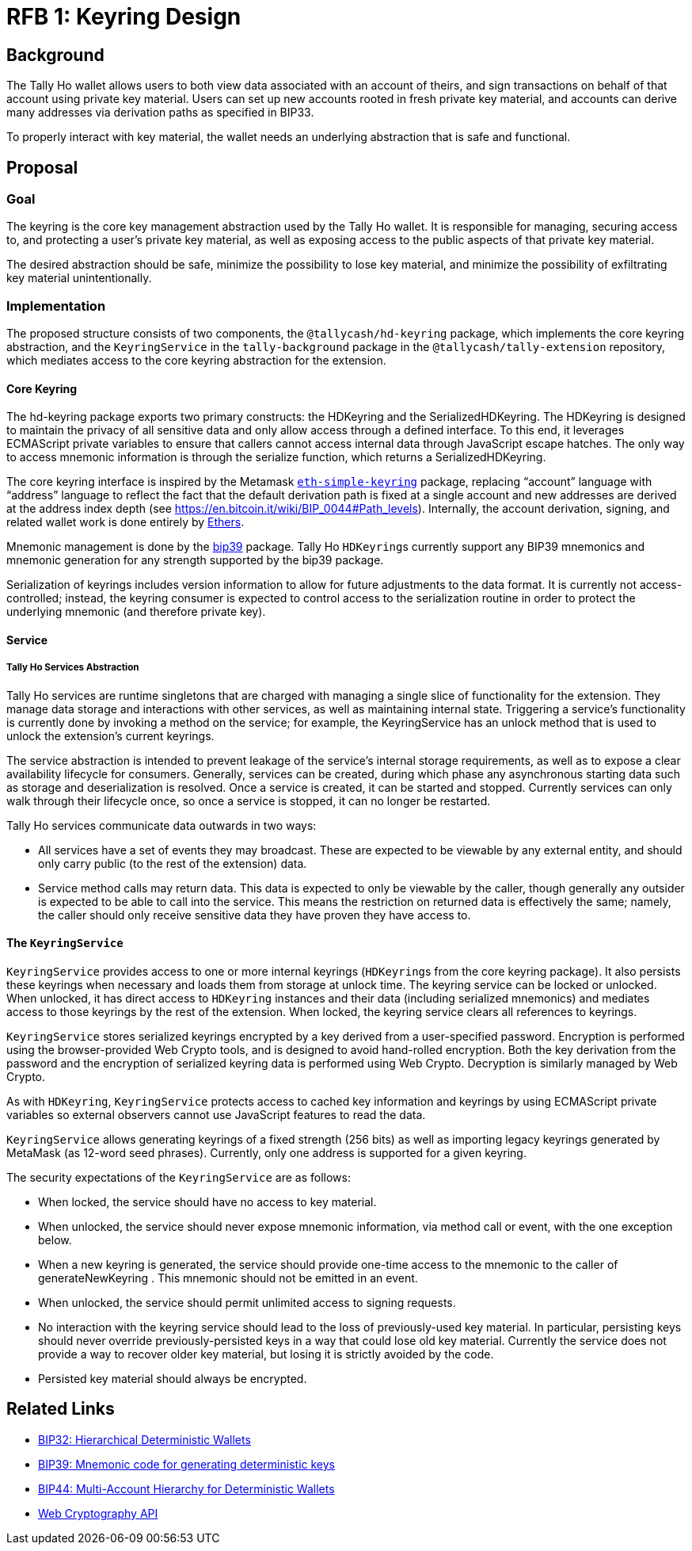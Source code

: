 :toc: macro

= RFB 1: Keyring Design

== Background

The Tally Ho wallet allows users to both view data associated with an account
of theirs, and sign transactions on behalf of that account using private key
material. Users can set up new accounts rooted in fresh private key material,
and accounts can derive many addresses via derivation paths as specified in
BIP33.

To properly interact with key material, the wallet needs an underlying
abstraction that is safe and functional.

== Proposal

=== Goal

The keyring is the core key management abstraction used by the Tally Ho wallet.
It is responsible for managing, securing access to, and protecting a user's
private key material, as well as exposing access to the public aspects of that
private key material.

The desired abstraction should be safe, minimize the possibility to lose key
material, and minimize the possibility of exfiltrating key material
unintentionally.

=== Implementation

The proposed structure consists of two components, the `@tallycash/hd-keyring`
package, which implements the core keyring abstraction, and the
`KeyringService` in the `tally-background` package in the
`@tallycash/tally-extension` repository, which mediates access to the core
keyring abstraction for the extension.

==== Core Keyring

The hd-keyring package exports two primary constructs: the HDKeyring and the
SerializedHDKeyring. The HDKeyring is designed to maintain the privacy of all
sensitive data and only allow access through a defined interface. To this end,
it leverages ECMAScript private variables to ensure that callers cannot access
internal data through JavaScript escape hatches. The only way to access
mnemonic information is through the serialize function, which returns a
SerializedHDKeyring.

The core keyring interface is inspired by the Metamask https://github.com/MetaMask/eth-simple-keyring[`eth-simple-keyring`]
package, replacing “account” language with “address” language to reflect the
fact that the default derivation path is fixed at a single account and new
addresses are derived at the address index depth (see
https://en.bitcoin.it/wiki/BIP_0044#Path_levels). Internally, the account
derivation, signing, and related wallet work is done entirely by
http://ethers.io[Ethers]. 

Mnemonic management is done by the https://www.npmjs.com/package/bip39[bip39]
package. Tally Ho ``HDKeyring``s currently support any BIP39 mnemonics and
mnemonic generation for any strength supported by the bip39 package.

Serialization of keyrings includes version information to allow for future
adjustments to the data format. It is currently not access-controlled; instead,
the keyring consumer is expected to control access to the serialization routine
in order to protect the underlying mnemonic (and therefore private key).

==== Service

===== Tally Ho Services Abstraction

Tally Ho services are runtime singletons that are charged with managing a
single slice of functionality for the extension. They manage data storage and
interactions with other services, as well as maintaining internal state.
Triggering a service’s functionality is currently done by invoking a method on
the service; for example, the KeyringService has an unlock method that is used
to unlock the extension’s current keyrings.

The service abstraction is intended to prevent leakage of the service’s
internal storage requirements, as well as to expose a clear availability
lifecycle for consumers. Generally, services can be created, during which phase
any asynchronous starting data such as storage and deserialization is resolved.
Once a service is created, it can be started and stopped. Currently services
can only walk through their lifecycle once, so once a service is stopped, it
can no longer be restarted.

Tally Ho services communicate data outwards in two ways:

* All services have a set of events they may broadcast. These are expected to
  be viewable by any external entity, and should only carry public (to the rest
  of the extension) data.
* Service method calls may return data. This data is expected to only be
  viewable by the caller, though generally any outsider is expected to be able
  to call into the service. This means the restriction on returned data is
  effectively the same; namely, the caller should only receive sensitive data
  they have proven they have access to.

==== The `KeyringService`

`KeyringService` provides access to one or more internal keyrings (``HDKeyring``s
from the core keyring package). It also persists these keyrings when necessary
and loads them from storage at unlock time. The keyring service can be locked
or unlocked. When unlocked, it has direct access to `HDKeyring` instances and
their data  (including serialized mnemonics) and mediates access to those
keyrings by the rest of the extension. When locked, the keyring service clears
all references to keyrings.

`KeyringService` stores serialized keyrings encrypted by a key derived from a
user-specified password. Encryption is performed using the browser-provided
Web Crypto tools, and is designed to avoid hand-rolled encryption. Both the key
derivation from the password and the encryption of serialized keyring data is
performed using Web Crypto. Decryption is similarly managed by Web Crypto.

As with `HDKeyring`, `KeyringService` protects access to cached key information
and keyrings by using ECMAScript private variables so external observers cannot
use JavaScript features to read the data.

`KeyringService` allows generating keyrings of a fixed strength (256 bits) as
well as importing legacy keyrings generated by MetaMask (as 12-word seed
phrases). Currently, only one address is supported for a given keyring.

The security expectations of the `KeyringService` are as follows:

* When locked, the service should have no access to key material.
* When unlocked, the service should never expose mnemonic information, via
  method call or event, with the one exception below.
* When a new keyring is generated, the service should provide one-time access
  to the mnemonic to the caller of generateNewKeyring . This mnemonic should
  not be emitted in an event.
* When unlocked, the service should permit unlimited access to signing
  requests.
* No interaction with the keyring service should lead to the loss of
  previously-used key material. In particular, persisting keys should never
  override previously-persisted keys in a way that could lose old key material.
  Currently the service does not provide a way to recover older key material,
  but losing it is strictly avoided by the code.
* Persisted key material should always be encrypted.

[bibliography]
== Related Links

* https://github.com/bitcoin/bips/blob/master/bip-0032.mediawiki[BIP32:
  Hierarchical Deterministic Wallets]
* https://github.com/bitcoin/bips/blob/master/bip-0039.mediawiki[BIP39:
  Mnemonic code for generating deterministic keys]
* https://github.com/bitcoin/bips/blob/master/bip-0044.mediawiki[BIP44:
  Multi-Account Hierarchy for Deterministic Wallets]
* https://w3c.github.io/webcrypto/[Web Cryptography API]
